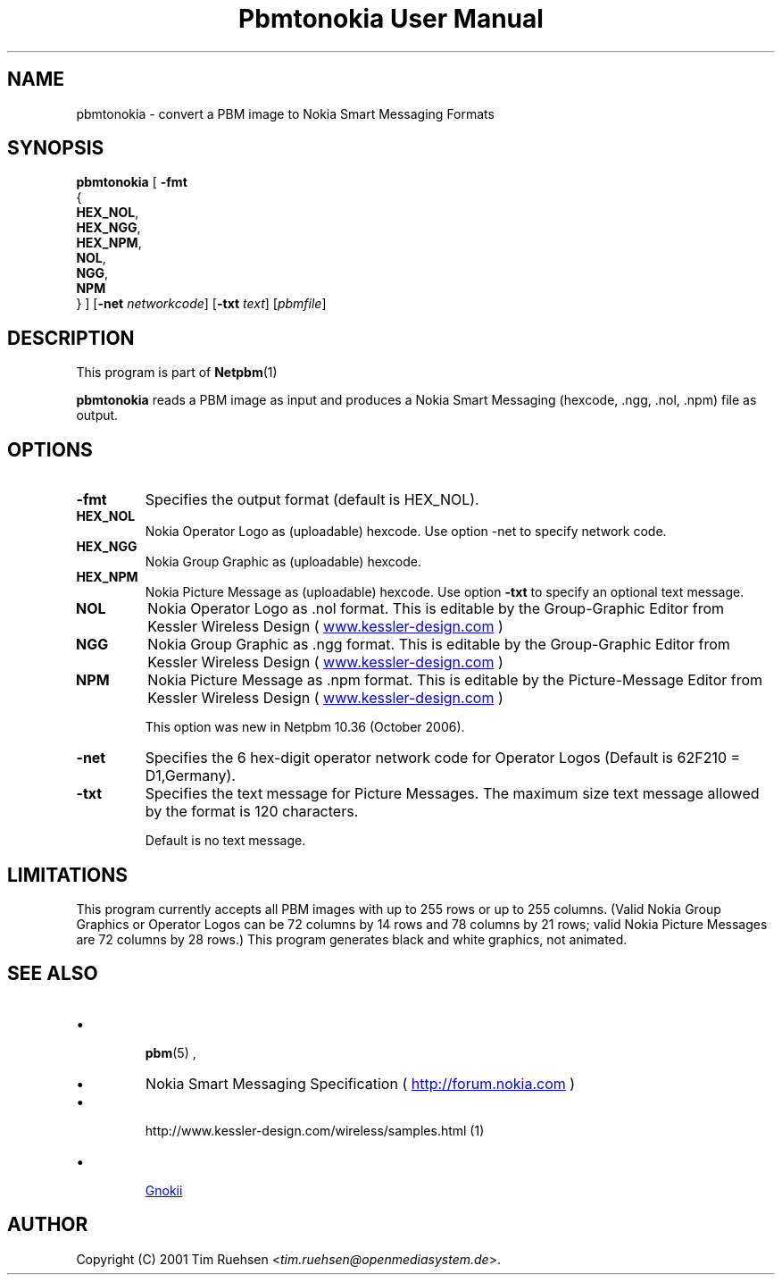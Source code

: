 \
.\" This man page was generated by the Netpbm tool 'makeman' from HTML source.
.\" Do not hand-hack it!  If you have bug fixes or improvements, please find
.\" the corresponding HTML page on the Netpbm website, generate a patch
.\" against that, and send it to the Netpbm maintainer.
.TH "Pbmtonokia User Manual" 0 "14 September 2006" "netpbm documentation"

.SH NAME

pbmtonokia - convert a PBM image to Nokia Smart Messaging Formats

.UN synopsis
.SH SYNOPSIS

\fBpbmtonokia\fP
[
\fB-fmt\fP
  {
    \fBHEX_NOL\fP,
    \fBHEX_NGG\fP,
    \fBHEX_NPM\fP,
    \fBNOL\fP,
    \fBNGG\fP,
    \fBNPM\fP
  }   
]
[\fB-net\fP \fInetworkcode\fP]
[\fB-txt\fP \fItext\fP]
[\fIpbmfile\fP]

.UN description
.SH DESCRIPTION
.PP
This program is part of
.BR Netpbm (1)
.
.PP
\fBpbmtonokia\fP reads a PBM image as input and produces a Nokia
Smart Messaging (hexcode, .ngg, .nol, .npm) file as output.

.UN options
.SH OPTIONS


.TP
\fB-fmt\fP
Specifies the output format (default is HEX_NOL).


.TP
\fBHEX_NOL\fP
Nokia Operator Logo as (uploadable) hexcode.
Use option -net to specify network code.

.TP
\fBHEX_NGG\fP
Nokia Group Graphic as (uploadable) hexcode.

.TP
\fBHEX_NPM\fP
Nokia Picture Message as (uploadable) hexcode.
Use option \fB-txt\fP to specify an optional text message.

.TP
\fBNOL\fP
Nokia Operator Logo as .nol format. This is editable by
the Group-Graphic Editor from Kessler Wireless Design (
.UR http://www.kessler-design.com
www.kessler-design.com
.UE
\&)

.TP
\fBNGG\fP
Nokia Group Graphic as .ngg format. This is editable by the
Group-Graphic Editor from Kessler Wireless Design (
.UR http://www.kessler-design.com
www.kessler-design.com
.UE
\&)

.TP
\fBNPM\fP
Nokia Picture Message as .npm format. This is editable by the
Picture-Message Editor from Kessler Wireless Design (
.UR http://www.kessler-design.com
www.kessler-design.com
.UE
\&)
.sp
This option was new in Netpbm 10.36 (October 2006).


     
.TP
\fB-net\fP
Specifies the 6 hex-digit operator network code for Operator
Logos (Default is 62F210 = D1,Germany).

.TP
\fB-txt\fP
Specifies the text message for Picture Messages.  The maximum size
text message allowed by the format is 120 characters.
.sp
Default is no text message.



.UN limitations
.SH LIMITATIONS

This program currently accepts all PBM images with up to 255 rows or up to 255
columns.  (Valid Nokia Group Graphics or Operator Logos can be 72 columns by 14
rows and 78 columns by 21 rows; valid Nokia Picture Messages are 72 columns by
28 rows.)  This program generates black and white graphics, not animated.

.UN seealso
.SH SEE ALSO


.IP \(bu

.BR pbm (5)
,

.IP \(bu
Nokia Smart Messaging Specification (
.UR http://forum.nokia.com
http://forum.nokia.com
.UE
\&)

.IP \(bu

.BR 
http://www.kessler-design.com/wireless/samples.html (1)


.IP \(bu

.UR http://www.gnokii.org
Gnokii
.UE
\&



.UN author
.SH AUTHOR

Copyright (C) 2001 Tim Ruehsen <\fItim.ruehsen@openmediasystem.de\fP>.
